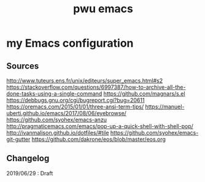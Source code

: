 #+TITLE: pwu emacs
#+STARTUP: hidestars
#+STARTUP: indent

* my Emacs configuration

** Sources

http://www.tuteurs.ens.fr/unix/editeurs/super_emacs.html#s2
https://stackoverflow.com/questions/6997387/how-to-archive-all-the-done-tasks-using-a-single-command
https://github.com/magnars/s.el
https://debbugs.gnu.org/cgi/bugreport.cgi?bug=20611
https://oremacs.com/2015/01/01/three-ansi-term-tips/
https://manuel-uberti.github.io/emacs/2017/08/06/eyebrowse/
https://github.com/syohex/emacs-anzu
http://pragmaticemacs.com/emacs/pop-up-a-quick-shell-with-shell-pop/
http://ivanmalison.github.io/dotfiles/#tile
https://github.com/syohex/emacs-git-gutter
https://github.com/dakrone/eos/blob/master/eos.org

** Changelog 

2019/06/29 : Draft
